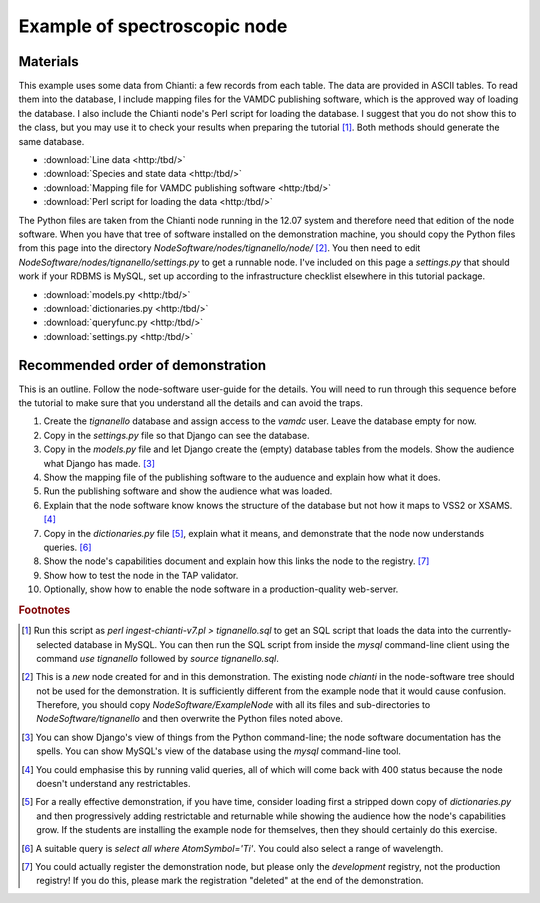 Example of spectroscopic node
=============================

Materials
---------

This example uses some data from Chianti: a few records from each table. The data are provided in ASCII tables. To read them into the database, I include mapping files for the VAMDC publishing software, which is the approved way of loading the database. I also include the Chianti node's Perl script for loading the database. I suggest that you do not show this to the class, but you may use it to check your results when preparing the tutorial [#]_. Both methods should generate the same database.

* :download:`Line data <http:/tbd/>`
* :download:`Species and state data <http:/tbd/>`
* :download:`Mapping file for VAMDC publishing software <http:/tbd/>`
* :download:`Perl script for loading the data <http:/tbd/>`

The Python files are taken from the Chianti node running in the 12.07 system and therefore need that edition of the node software. When you have that tree of software installed on the demonstration machine, you should copy the Python files from this page into the directory *NodeSoftware/nodes/tignanello/node/* [#]_. You then need to edit *NodeSoftware/nodes/tignanello/settings.py* to get a runnable node. I've included on this page a *settings.py* that should work if your RDBMS is MySQL, set up according to the infrastructure checklist elsewhere in this tutorial package.

* :download:`models.py <http:/tbd/>`
* :download:`dictionaries.py <http:/tbd/>`
* :download:`queryfunc.py <http:/tbd/>`
* :download:`settings.py <http:/tbd/>`


Recommended order of demonstration
----------------------------------

This is an outline. Follow the node-software user-guide for the details. You will need to run through this sequence before the tutorial to make sure that you understand all the details and can avoid the traps.

#. Create the *tignanello* database and assign access to the *vamdc* user. Leave the database empty for now.
#. Copy in the *settings.py* file so that Django can see the database.
#. Copy in the *models.py* file and let Django create the (empty) database tables from the models. Show the audience what Django has made. [#]_
#. Show the mapping file of the publishing software to the auduence and explain how what it does.
#. Run the publishing software and show the audience what was loaded.
#. Explain that the node software know knows the structure of the database but not how it maps to VSS2 or XSAMS. [#]_
#. Copy in the *dictionaries.py* file [#]_, explain what it means, and demonstrate that the node now understands queries. [#]_
#. Show the node's capabilities document and explain how this links the node to the registry. [#]_
#. Show how to test the node in the TAP validator.
#. Optionally, show how to enable the node software in a production-quality web-server.

.. rubric:: Footnotes

.. [#] Run this script as *perl ingest-chianti-v7.pl > tignanello.sql* to get an SQL script that loads the data into the currently-selected database in MySQL. You can then run the SQL script from inside the *mysql* command-line client using the command *use tignanello* followed by *source tignanello.sql*.

.. [#] This is a *new* node created for and in this demonstration. The existing node *chianti* in the node-software tree should not be used for the demonstration. It is sufficiently different from the example node that it would cause confusion. Therefore, you should copy *NodeSoftware/ExampleNode* with all its files and sub-directories to *NodeSoftware/tignanello* and then overwrite the Python files noted above.

.. [#] You can show Django's view of things from the Python command-line; the node software documentation has the spells. You can show MySQL's view of the database using the *mysql* command-line tool. 

.. [#] You could emphasise this by running valid queries, all of which will come back with 400 status because the node doesn't understand any restrictables.

.. [#] For a really effective demonstration, if you have time, consider loading first a stripped down copy of *dictionaries.py* and then progressively adding restrictable and returnable while showing the audience how the node's capabilities grow. If the students are installing the example node for themselves, then they should certainly do this exercise. 

.. [#] A suitable query is *select all where AtomSymbol='Ti'*. You could also select a range of wavelength.

.. [#] You could actually register the demonstration node, but please only the *development* registry, not the production registry! If you do this, please mark the registration "deleted" at the end of the demonstration.